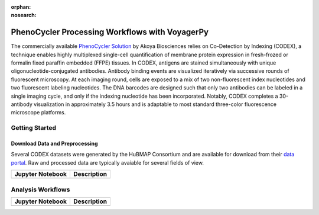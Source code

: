 :orphan:
:nosearch:

===============================================
PhenoCycler Processing Workflows with VoyagerPy
===============================================

The commercially available `PhenoCycler Solution <https://www.akoyabio.com/phenocycler/>`_ 
by Akoya Biosciences relies on Co-Detection by Indexing (CODEX), a technique enables highly multiplexed 
single-cell quantification of membrane protein expression in fresh-frozed or formalin fixed paraffin 
embedded (FFPE) tissues. In CODEX, antigens are stained simultaneously with unique oligonucleotide-conjugated 
antibodies. Antibody binding events are visualized iteratively via successive rounds of fluorescent 
microscopy. At each imaging round, cells are exposed to a mix of two non-fluorescent index nucleotides 
and two fluorescent labeling nucleotides. The DNA barcodes are designed such that only two antibodies 
can be labeled in a single imaging cycle, and only if the indexing nucleotide has been incorporated. 
Notably, CODEX completes a 30-antibody visualization in approximately 3.5 hours and is adaptable to 
most standard three-color fluorescence microscope platforms.

Getting Started
---------------

Download Data and Preprocessing
^^^^^^^^^^^^^^^^^^^^^^^^^^^^^^^

Several CODEX datasets were generated by the HuBMAP Consortium and are available for download from their
`data portal <https://portal.hubmapconsortium.org/>`_. Raw and processed data are typically avaiable 
for several fields of view.

.. list-table::
    :header-rows: 1
    :stub-columns: 1

    * - Jupyter Notebook
      - Description
    * -
      -

Analysis Workflows
------------------

.. list-table::
    :header-rows: 1
    :stub-columns: 1

    * - Jupyter Notebook
      - Description
    * -
      -